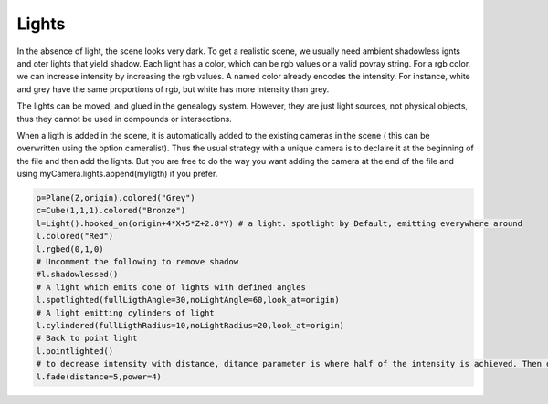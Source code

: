 Lights
======

In the absence of light, the scene looks very dark. 
To get a  realistic scene,  we usually need ambient shadowless ignts
and oter lights that yield shadow. Each light has a color, which
can be rgb values or a valid povray string. For a rgb color, we can
increase intensity by increasing the  rgb values. A named color
already encodes  the intensity. For instance, white and grey have
the same proportions of rgb,  but white has more intensity than grey.

The lights can be moved, and glued in the genealogy system. However,
they are just light sources, not physical objects, thus they cannot be
used in compounds or intersections.

When a ligth is added in the scene, it is automatically added to
the existing cameras in the scene ( this can be overwritten using the
option cameralist). Thus the usual strategy with a unique camera is
to declaire it at the beginning of the file and then add the lights.
But you are free to do the way you want adding the camera
at the end of the file and using myCamera.lights.append(myligth)
if you prefer. 


.. code-block:: python

    p=Plane(Z,origin).colored("Grey")
    c=Cube(1,1,1).colored("Bronze")
    l=Light().hooked_on(origin+4*X+5*Z+2.8*Y) # a light. spotlight by Default, emitting everywhere around
    l.colored("Red")
    l.rgbed(0,1,0)
    # Uncomment the following to remove shadow
    #l.shadowlessed()
    # A light which emits cone of lights with defined angles
    l.spotlighted(fullLigthAngle=30,noLightAngle=60,look_at=origin)
    # A light emitting cylinders of light
    l.cylindered(fullLigthRadius=10,noLightRadius=20,look_at=origin)
    # Back to point light
    l.pointlighted()
    # to decrease intensity with distance, ditance parameter is where half of the intensity is achieved. Then decreases fast with a high power
    l.fade(distance=5,power=4)

.. image:: ./lights.png
